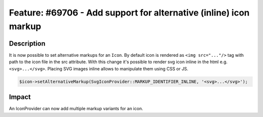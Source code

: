 ==================================================================
Feature: #69706 - Add support for alternative (inline) icon markup
==================================================================

Description
===========

It is now possible to set alternative markups for an ``Icon``.
By default icon is rendered as ``<img src="..."/>`` tag with path to the icon file in the src attribute. With this change it's possible to render svg icon inline in the html e.g. ``<svg>...</svg>``. Placing SVG images inline allows to manipulate them using CSS or JS.

.. code-block:: php

	$icon->setAlternativeMarkup(SvgIconProvider::MARKUP_IDENTIFIER_INLINE, '<svg>...</svg>');

Impact
======

An IconProvider can now add multiple markup variants for an icon.
